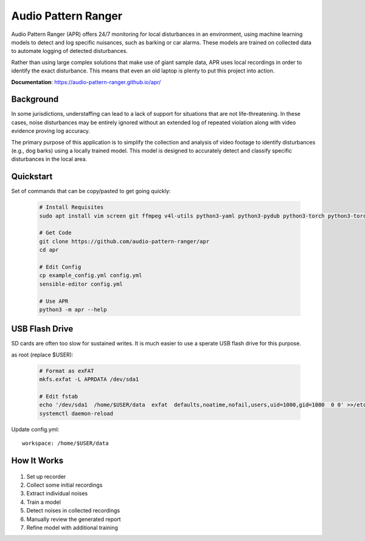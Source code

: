 Audio Pattern Ranger
====================

Audio Pattern Ranger (APR) offers 24/7 monitoring for local disturbances
in an environment, using machine learning models to detect and log specific
nuisances, such as barking or car alarms. These models are trained on
collected data to automate logging of detected disturbances.

Rather than using large complex solutions that make use of giant sample data,
APR uses local recordings in order to identify the exact disturbance. This means
that even an old laptop is plenty to put this project into action.

**Documentation**: https://audio-pattern-ranger.github.io/apr/

Background
----------

In some jurisdictions, understaffing can lead to a lack of support for
situations that are not life-threatening. In these cases, noise disturbances
may be entirely ignored without an extended log of repeated violation along
with video evidence proving log accuracy.

The primary purpose of this application is to simplify the collection and
analysis of video footage to identify disturbances (e.g., dog barks) using
a locally trained model. This model is designed to accurately detect and
classify specific disturbances in the local area.

Quickstart
----------

Set of commands that can be copy/pasted to get going quickly:

  .. code-block:: sh

    # Install Requisites
    sudo apt install vim screen git ffmpeg v4l-utils python3-yaml python3-pydub python3-torch python3-torchaudio python3-fasteners fonts-freefont-ttf

    # Get Code
    git clone https://github.com/audio-pattern-ranger/apr
    cd apr

    # Edit Config
    cp example_config.yml config.yml
    sensible-editor config.yml

    # Use APR
    python3 -m apr --help


USB Flash Drive
---------------

SD cards are often too slow for sustained writes. It is much easier to use a
sperate USB flash drive for this purpose.

as root (replace $USER):

  .. code-block:: sh

    # Format as exFAT
    mkfs.exfat -L APRDATA /dev/sda1

    # Edit fstab
    echo '/dev/sda1  /home/$USER/data  exfat  defaults,noatime,nofail,users,uid=1000,gid=1000  0 0' >>/etc/fstab
    systemctl daemon-reload

Update config.yml::

    workspace: /home/$USER/data

How It Works
------------

  .. image:: https://raw.githubusercontent.com/audio-pattern-ranger/apr/master/docs/images/apr.webp
     :alt: APR Workflow

1. Set up recorder
2. Collect some initial recordings
3. Extract individual noises
4. Train a model
5. Detect noises in collected recordings
6. Manually review the generated report
7. Refine model with additional training

